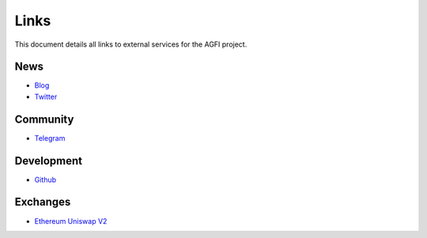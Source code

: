 =========
Links
=========

.. autosummary::
   :toctree: generated

This document details all links to external services for the AGFI project.

----
News
----
* `Blog <https://blog.aggregated.finance>`_
* `Twitter <https://twitter.com/AGFI_Official>`_

---------
Community
---------

* `Telegram <https://t.me/aggregatedfinanceentry>`_

-----------
Development
-----------

* `Github <https://github.com/aggregatedfinance>`_

---------
Exchanges
---------


* `Ethereum Uniswap V2 <https://v2.info.uniswap.org/token/0x4d0f56d728c5232ab07faa0bdcba23670a35451f>`_
